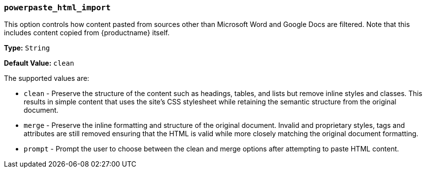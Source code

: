 [[powerpaste_html_import]]
=== `powerpaste_html_import`

This option controls how content pasted from sources other than Microsoft Word and Google Docs are filtered. Note that this includes content copied from {productname} itself.

*Type:* `String`

*Default Value:* `clean`

The supported values are:

* `clean` - Preserve the structure of the content such as headings, tables, and lists but remove inline styles and classes. This results in simple content that uses the site's CSS stylesheet while retaining the semantic structure from the original document.
* `merge` - Preserve the inline formatting and structure of the original document. Invalid and proprietary styles, tags and attributes are still removed ensuring that the HTML is valid while more closely matching the original document formatting.
* `prompt` - Prompt the user to choose between the clean and merge options after attempting to paste HTML content.
